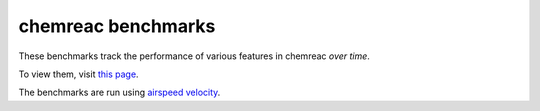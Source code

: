 chemreac benchmarks
===================

.. image:: http://img.shields.io/badge/benchmarked%20by-asv-green.svg?style=flat
   :target: http://hera.physchem.kth.se/~asv/chemreac-benchmarks
   :alt: airspeedvelocity

These benchmarks track the performance of various features in chemreac
*over time*.

To view them, visit `this page
<http://hera.physchem.kth.se/~asv/chemreac-benchmarks>`__.

The benchmarks are run using `airspeed velocity
<http://spacetelescope.github.io/asv>`__.
